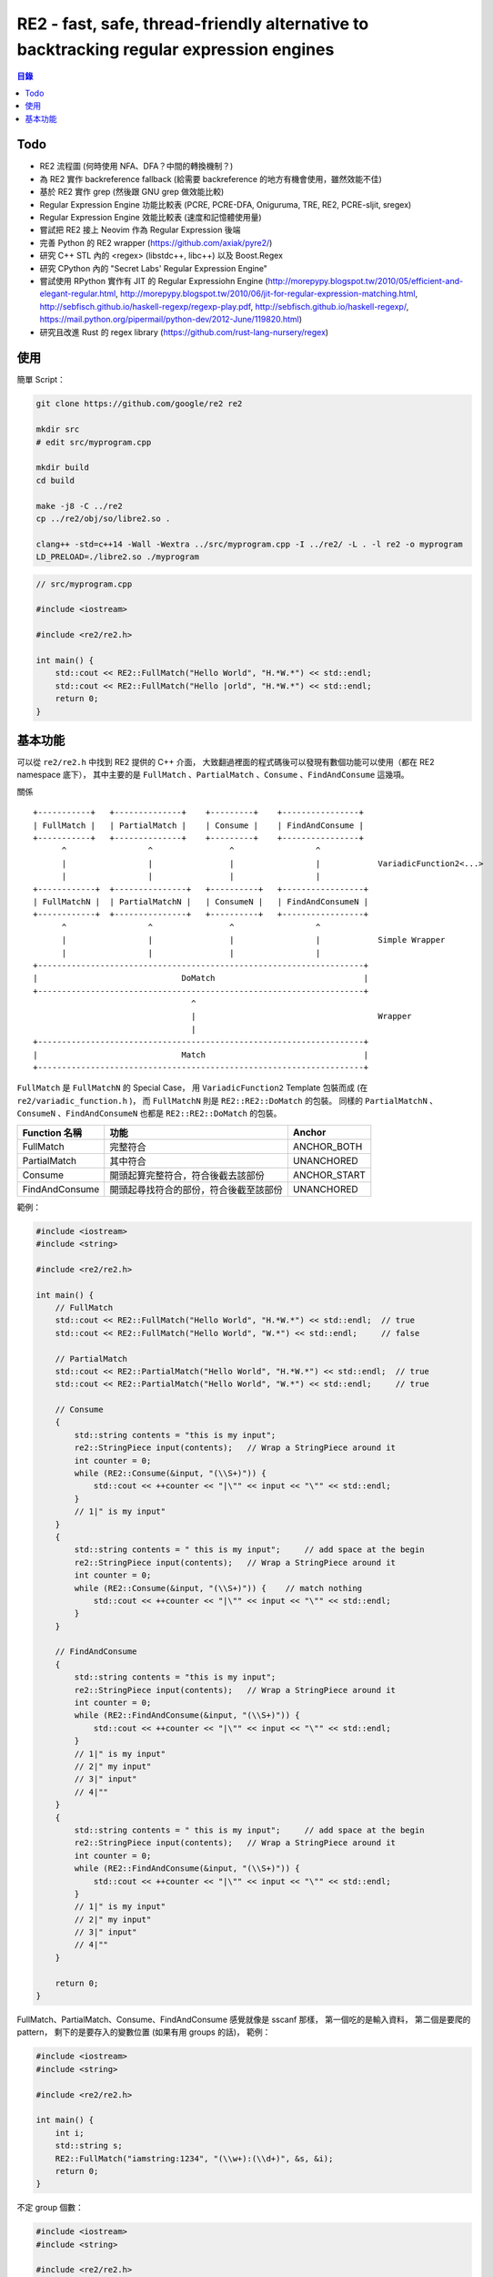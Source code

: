 ========================================================================================
RE2 - fast, safe, thread-friendly alternative to backtracking regular expression engines
========================================================================================

.. contents:: 目錄


Todo
========================================

* RE2 流程圖 (何時使用 NFA、DFA？中間的轉換機制？)
* 為 RE2 實作 backreference fallback (給需要 backreference 的地方有機會使用，雖然效能不佳)
* 基於 RE2 實作 grep (然後跟 GNU grep 做效能比較)
* Regular Expression Engine 功能比較表 (PCRE, PCRE-DFA, Oniguruma, TRE, RE2, PCRE-sljit, sregex)
* Regular Expression Engine 效能比較表 (速度和記憶體使用量)
* 嘗試把 RE2 接上 Neovim 作為 Regular Expression 後端
* 完善 Python 的 RE2 wrapper (https://github.com/axiak/pyre2/)
* 研究 C++ STL 內的 <regex> (libstdc++, libc++) 以及 Boost.Regex
* 研究 CPython 內的 "Secret Labs' Regular Expression Engine"
* 嘗試使用 RPython 實作有 JIT 的 Regular Expressiohn Engine (http://morepypy.blogspot.tw/2010/05/efficient-and-elegant-regular.html, http://morepypy.blogspot.tw/2010/06/jit-for-regular-expression-matching.html, http://sebfisch.github.io/haskell-regexp/regexp-play.pdf, http://sebfisch.github.io/haskell-regexp/, https://mail.python.org/pipermail/python-dev/2012-June/119820.html)
* 研究且改進 Rust 的 regex library (https://github.com/rust-lang-nursery/regex)



使用
========================================

簡單 Script：

.. code-block:: sh

    git clone https://github.com/google/re2 re2

    mkdir src
    # edit src/myprogram.cpp

    mkdir build
    cd build

    make -j8 -C ../re2
    cp ../re2/obj/so/libre2.so .

    clang++ -std=c++14 -Wall -Wextra ../src/myprogram.cpp -I ../re2/ -L . -l re2 -o myprogram
    LD_PRELOAD=./libre2.so ./myprogram


.. code-block:: cpp

    // src/myprogram.cpp

    #include <iostream>

    #include <re2/re2.h>

    int main() {
        std::cout << RE2::FullMatch("Hello World", "H.*W.*") << std::endl;
        std::cout << RE2::FullMatch("Hello |orld", "H.*W.*") << std::endl;
        return 0;
    }



基本功能
========================================

可以從 ``re2/re2.h`` 中找到 RE2 提供的 C++ 介面，
大致翻過裡面的程式碼後可以發現有數個功能可以使用（都在 RE2 namespace 底下），
其中主要的是 ``FullMatch`` 、``PartialMatch`` 、``Consume`` 、``FindAndConsume`` 這幾項。

關係 ::

    +-----------+   +--------------+    +---------+    +----------------+
    | FullMatch |   | PartialMatch |    | Consume |    | FindAndConsume |
    +-----------+   +--------------+    +---------+    +----------------+
          ^                 ^                ^                 ^
          |                 |                |                 |            VariadicFunction2<...>
          |                 |                |                 |
    +------------+  +---------------+   +----------+   +-----------------+
    | FullMatchN |  | PartialMatchN |   | ConsumeN |   | FindAndConsumeN |
    +------------+  +---------------+   +----------+   +-----------------+
          ^                 ^                ^                 ^
          |                 |                |                 |            Simple Wrapper
          |                 |                |                 |
    +--------------------------------------------------------------------+
    |                              DoMatch                               |
    +--------------------------------------------------------------------+
                                     ^
                                     |                                      Wrapper
                                     |
    +--------------------------------------------------------------------+
    |                              Match                                 |
    +--------------------------------------------------------------------+


``FullMatch`` 是 ``FullMatchN`` 的 Special Case，
用 ``VariadicFunction2`` Template 包裝而成 (在 ``re2/variadic_function.h`` )，
而 ``FullMatchN`` 則是 ``RE2::RE2::DoMatch`` 的包裝。
同樣的 ``PartialMatchN`` 、``ConsumeN`` 、``FindAndConsumeN`` 也都是 ``RE2::RE2::DoMatch`` 的包裝。


+----------------+----------------------------------------+--------------+
| Function 名稱  | 功能                                   | Anchor       |
+================+========================================+==============+
| FullMatch      | 完整符合                               | ANCHOR_BOTH  |
+----------------+----------------------------------------+--------------+
| PartialMatch   | 其中符合                               | UNANCHORED   |
+----------------+----------------------------------------+--------------+
| Consume        | 開頭起算完整符合，符合後截去該部份     | ANCHOR_START |
+----------------+----------------------------------------+--------------+
| FindAndConsume | 開頭起尋找符合的部份，符合後截至該部份 | UNANCHORED   |
+----------------+----------------------------------------+--------------+

範例：

.. code-block:: cpp

    #include <iostream>
    #include <string>

    #include <re2/re2.h>

    int main() {
        // FullMatch
        std::cout << RE2::FullMatch("Hello World", "H.*W.*") << std::endl;  // true
        std::cout << RE2::FullMatch("Hello World", "W.*") << std::endl;     // false

        // PartialMatch
        std::cout << RE2::PartialMatch("Hello World", "H.*W.*") << std::endl;  // true
        std::cout << RE2::PartialMatch("Hello World", "W.*") << std::endl;     // true

        // Consume
        {
            std::string contents = "this is my input";
            re2::StringPiece input(contents);   // Wrap a StringPiece around it
            int counter = 0;
            while (RE2::Consume(&input, "(\\S+)")) {
                std::cout << ++counter << "|\"" << input << "\"" << std::endl;
            }
            // 1|" is my input"
        }
        {
            std::string contents = " this is my input";     // add space at the begin
            re2::StringPiece input(contents);   // Wrap a StringPiece around it
            int counter = 0;
            while (RE2::Consume(&input, "(\\S+)")) {    // match nothing
                std::cout << ++counter << "|\"" << input << "\"" << std::endl;
            }
        }

        // FindAndConsume
        {
            std::string contents = "this is my input";
            re2::StringPiece input(contents);   // Wrap a StringPiece around it
            int counter = 0;
            while (RE2::FindAndConsume(&input, "(\\S+)")) {
                std::cout << ++counter << "|\"" << input << "\"" << std::endl;
            }
            // 1|" is my input"
            // 2|" my input"
            // 3|" input"
            // 4|""
        }
        {
            std::string contents = " this is my input";     // add space at the begin
            re2::StringPiece input(contents);   // Wrap a StringPiece around it
            int counter = 0;
            while (RE2::FindAndConsume(&input, "(\\S+)")) {
                std::cout << ++counter << "|\"" << input << "\"" << std::endl;
            }
            // 1|" is my input"
            // 2|" my input"
            // 3|" input"
            // 4|""
        }

        return 0;
    }



FullMatch、PartialMatch、Consume、FindAndConsume 感覺就像是 sscanf 那樣，
第一個吃的是輸入資料，
第二個是要爬的 pattern，
剩下的是要存入的變數位置 (如果有用 groups 的話)，
範例：

.. code-block:: cpp

    #include <iostream>
    #include <string>

    #include <re2/re2.h>

    int main() {
        int i;
        std::string s;
        RE2::FullMatch("iamstring:1234", "(\\w+):(\\d+)", &s, &i);
        return 0;
    }


不定 group 個數：

.. code-block:: cpp

    #include <iostream>
    #include <string>

    #include <re2/re2.h>

    int main() {
        const RE2::Arg* args[10];
        int n;
        // ... populate args with pointers to RE2::Arg values ...
        // ... set n to the number of RE2::Arg objects ...
        bool match = RE2::FullMatchN(input, pattern, args, n);
        // equals:
        // bool match = RE2::FullMatch(input, pattern, args[0], args[1], ..., args[9]);

        return 0;
    }


其他還有一些可以使用的輔助 Functions，
例如：

* Replace
* GlobalReplace
* Extract
* QuoteMeta
* PossibleMatchRange
* Hex
* Octal
* CRadix
* ...
